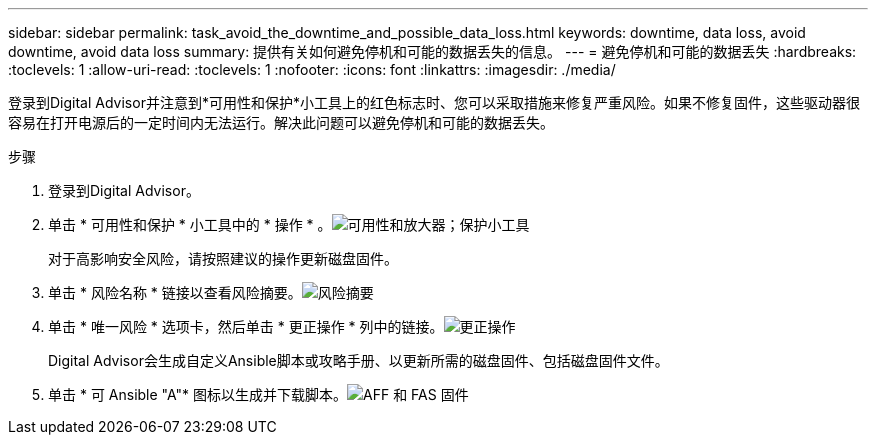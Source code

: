---
sidebar: sidebar 
permalink: task_avoid_the_downtime_and_possible_data_loss.html 
keywords: downtime, data loss, avoid downtime, avoid data loss 
summary: 提供有关如何避免停机和可能的数据丢失的信息。 
---
= 避免停机和可能的数据丢失
:hardbreaks:
:toclevels: 1
:allow-uri-read: 
:toclevels: 1
:nofooter: 
:icons: font
:linkattrs: 
:imagesdir: ./media/


[role="lead"]
登录到Digital Advisor并注意到*可用性和保护*小工具上的红色标志时、您可以采取措施来修复严重风险。如果不修复固件，这些驱动器很容易在打开电源后的一定时间内无法运行。解决此问题可以避免停机和可能的数据丢失。

.步骤
. 登录到Digital Advisor。
. 单击 * 可用性和保护 * 小工具中的 * 操作 * 。image:Availability and protection_image 1 downtime and data loss.png["可用性和放大器；保护小工具"]
+
对于高影响安全风险，请按照建议的操作更新磁盘固件。

. 单击 * 风险名称 * 链接以查看风险摘要。image:Risk summary_image 2 downtime and data loss.png["风险摘要"]
. 单击 * 唯一风险 * 选项卡，然后单击 * 更正操作 * 列中的链接。image:Corrective action_image 3 downtime and data loss.png["更正操作"]
+
Digital Advisor会生成自定义Ansible脚本或攻略手册、以更新所需的磁盘固件、包括磁盘固件文件。

. 单击 * 可 Ansible "A"* 图标以生成并下载脚本。image:Update AFF and FAS Firmware_image 4 downtime and data loss.png["AFF 和 FAS 固件"]

